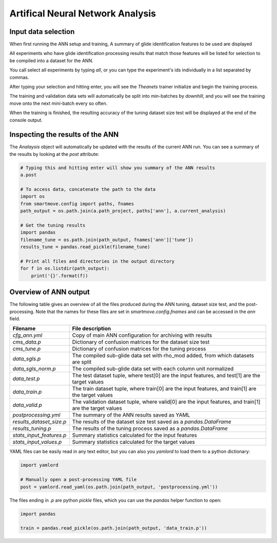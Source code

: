 .. _ann:

Artifical Neural Network Analysis
=================================
.. |start1|  image:: /images/ann/ann_start1.png
.. |start2|  image:: /images/ann/ann_start2.png
.. |run|    image:: /images/ann/ann_running.png
.. |test|   image:: /images/ann/ann_samplesize_test.png
.. |end|    image:: /images/ann/ann_end.png

Input data selection
--------------------
When first running the ANN setup and training, A summary of glide
identification features to be used are displayed

|start1|

All experiments who have glide identification processing results that match those
features will be listed for selection to be compiled into a dataset for the ANN.

You call select all experiments by typing `all`, or you can type the
experiment's ids individually in a list separated by commas.

|start2|

After typing your selection and hitting enter, you will see the `Theanets`
trainer initialize and begin the training process.

|run|

The training and validation data sets will automatically be split into
min-batches by `downhill`, and you will see the training move onto the next
mini-batch every so often.

|test|

When the training is finished, the resulting accuracy of the tuning dataset
size test will be displayed at the end of the console output.

|end|


Inspecting the results of the ANN
---------------------------------
The `Analaysis` object will automatically be updated with the results of the
current ANN run. You can see a summary of the results by looking at the `post`
attribute:

.. code:: python

    # Typing this and hitting enter will show you summary of the ANN results
    a.post

    # To access data, concatenate the path to the data
    import os
    from smartmove.config import paths, fnames
    path_output = os.path.join(a.path_project, paths['ann'], a.current_analysis)

    # Get the tuning results
    import pandas
    filename_tune = os.path.join(path_output, fnames['ann']['tune'])
    results_tune = pandas.read_pickle(filename_tune)

    # Print all files and directories in the output directory
    for f in os.listdir(path_output):
        print('{}'.format(f))

Overview of ANN output
----------------------

The following table gives an overview of all the files produced during the ANN
tuning, dataset size test, and the post-processing. Note that the names for
these files are set in `smartmove.config.fnames` and can be accessed in the `ann`
field.

+--------------------------+--------------------------------------------------+
| **Filename**             | **File description**                             |
+--------------------------+--------------------------------------------------+
| `cfg_ann.yml`            | Copy of main ANN configuration for archiving     |
|                          | with results                                     |
+--------------------------+--------------------------------------------------+
| `cms_data.p`             | Dictionary of confusion matrices for the         |
|                          | dataset size test                                |
+--------------------------+--------------------------------------------------+
| `cms_tune.p`             | Dictionary of confusion matrices for the tuning  |
|                          | process                                          |
+--------------------------+--------------------------------------------------+
| `data_sgls.p`            | The compiled sub-glide data set with rho_mod     |
|                          | added, from which datasets are split             |
+--------------------------+--------------------------------------------------+
| `data_sgls_norm.p`       | The compiled sub-glide data set with each column |
|                          | unit normalized                                  |
+--------------------------+--------------------------------------------------+
| `data_test.p`            | The test dataset tuple, where test[0] are the    |
|                          | input features, and test[1] are the target       |
|                          | values                                           |
+--------------------------+--------------------------------------------------+
| `data_train.p`           | The train dataset tuple, where train[0] are the  |
|                          | input features, and train[1] are the target      |
|                          | values                                           |
+--------------------------+--------------------------------------------------+
| `data_valid.p`           | The validation dataset tuple, where valid[0] are |
|                          | the input features, and train[1] are the target  |
|                          | values                                           |
+--------------------------+--------------------------------------------------+
| `postprocessing.yml`     | The summary of the ANN results saved as YAML     |
+--------------------------+--------------------------------------------------+
| `results_dataset_size.p` | The results of the dataset size test saved as a  |
|                          | `pandas.DataFrame`                               |
+--------------------------+--------------------------------------------------+
| `results_tuning.p`       | The results of the tuning process saved as a     |
|                          | `pandas.DataFrame`                               |
+--------------------------+--------------------------------------------------+
| `stats_input_features.p` | Summary statistics calculated for the input      |
|                          | features                                         |
+--------------------------+--------------------------------------------------+
| `stats_input_values.p`   | Summary statistics calculated for the target     |
|                          | values                                           |
+--------------------------+--------------------------------------------------+

YAML files can be easily read in any text editor, but you can also you
`yamlord` to load them to a python dictionary:

.. code:: python

    import yamlord

    # Manually open a post-processing YAML file
    post = yamlord.read_yaml(os.path.join(path_output, 'postprocessing.yml'))

The files ending in `.p` are python `pickle` files, which you can use the
`pandas` helper function to open:

.. code:: python

    import pandas

    train = pandas.read_pickle(os.path.join(path_output, 'data_train.p'))


